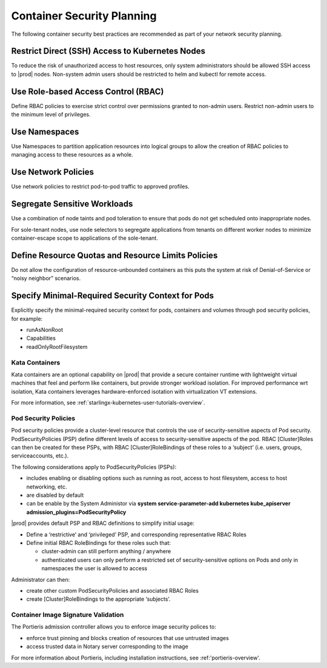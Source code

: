 .. _container-security-df8a251ec03f:

===========================
Container Security Planning
===========================

The following container security best practices are recommended as part of your
network security planning. 

Restrict Direct (SSH) Access to Kubernetes Nodes
------------------------------------------------

To reduce the risk of unauthorized access to host resources, only system
administrators should be allowed SSH access to |prod| nodes. Non-system admin
users should be restricted to helm and kubectl for remote access.

Use Role-based Access Control (RBAC)
------------------------------------

Define RBAC policies to exercise strict control over permissions granted to
non-admin users. Restrict non-admin users to the minimum level of privileges. 

Use Namespaces
--------------

Use Namespaces to partition application resources into logical groups to allow
the creation of RBAC policies to managing access to these resources as a whole.

Use Network Policies
--------------------

Use network policies to restrict pod-to-pod traffic to approved profiles.

Segregate Sensitive Workloads
-----------------------------

Use a combination of node taints and pod toleration to ensure that pods do not
get scheduled onto inappropriate nodes.

For sole-tenant nodes, use node selectors to segregate applications from
tenants on different worker nodes to minimize container-escape scope to
applications of the sole-tenant.

Define Resource Quotas and Resource Limits Policies
---------------------------------------------------

Do not allow the configuration of resource-unbounded containers as this puts
the system at risk of Denial-of-Service or “noisy neighbor” scenarios.

Specify Minimal-Required Security Context for Pods
--------------------------------------------------

Explicitly specify the minimal-required security context for pods, containers
and volumes through pod security policies, for example: 

-   runAsNonRoot

-   Capabilities

-   readOnlyRootFilesystem

---------------
Kata Containers
---------------

Kata containers are an optional capability on |prod| that provide a secure
container runtime with lightweight virtual machines that feel and perform like
containers, but provide stronger workload isolation. For improved performance
wrt isolation, Kata containers leverages hardware-enforced isotation with
virtualization VT extensions.   

For more information, see :ref:`starlingx-kubernetes-user-tutorials-overview`.

---------------------
Pod Security Policies
---------------------

Pod security policies provide a cluster-level resource that controls the use
of security-sensitive aspects of Pod security. PodSecurityPolicies (PSP) define
different levels of access to security-sensitive aspects of the pod. RBAC
[Cluster]Roles can then be created for these PSPs, with RBAC
[Cluster]RoleBindings of these roles to a ‘subject’ (i.e. users, groups,
serviceaccounts, etc.). 

The following considerations apply to PodSecurityPolicies (PSPs): 

-   includes enabling or disabling options such as running as root, access to
    host filesystem, access to host networking, etc.

-   are disabled by default  

-   can be enable by the System Administor via **system service-parameter-add
    kubernetes kube_apiserver admission_plugins=PodSecurityPolicy**

|prod| provides default PSP and RBAC definitions to simplify initial
usage:

-   Define a ‘restrictive’ and ‘privileged’ PSP, and corresponding
    representative RBAC Roles

-   Define initial RBAC RoleBindings for these roles such that:

    -    cluster-admin can still perform anything / anywhere

    -    authenticated users can only perform a restricted set of
         security-sensitive options on Pods and only in namespaces the user
         is allowed to access
    
Administrator can then: 

-    create other custom PodSecurityPolicies and associated RBAC Roles

-    create [Cluster]RoleBindings to the appropriate ‘subjects’.


------------------------------------
Container Image Signature Validation 
------------------------------------

The Portieris admission controller allows you to enforce image security polices
to:

-   enforce trust pinning and blocks creation of resources that use untrusted
    images

-   access trusted data in Notary server corresponding to the image

For more information about Portieris, including installation instructions, see :ref:'portieris-overview'.
